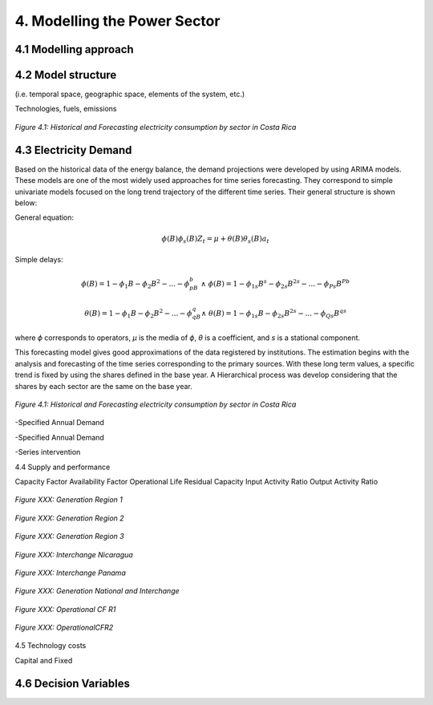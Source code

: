 4. Modelling the Power Sector
=======================================


4.1 Modelling approach
+++++++++


4.2 Model structure
+++++++++

(i.e. temporal space, geographic space, elements of the system, etc.)

Technologies, fuels, emissions  


.. figure:: Figures/CR_Regions.png
   :align:   center
   :width:   600 px
   
   *Figure 4.1: Historical and Forecasting electricity consumption by sector in Costa Rica* 


4.3 Electricity Demand 
+++++++++
Based on the historical data of the energy balance, the demand projections were developed by using ARIMA models. These models are one of the most widely used approaches for time series forecasting. They correspond to simple univariate models focused on the long trend trajectory of the different time series. Their general structure is shown below:

General equation: 

.. math::

   \phi \left(B\right){\phi}_s\left(B\right)Z_t=\mu +\theta \left(B\right){\theta }_s\left(B\right)a_t
   
Simple delays: 
 
.. math::

   \phi \left(B\right)=1-{\phi }_1B-{\phi }_2B^2-...-{\phi }_pB^b\ \wedge \ \ \phi \left(B\right)=1-{\phi }_{1s}B^s-{\phi }_{2s}B^{2s}-...-{\phi }_{Ps}B^{Pb}
   
.. math::
   
   \theta \left(B\right)=1-{\phi }_1B-{\phi }_2B^2-...-{\phi }_qB^q\wedge \ \theta \left(B\right)=1-{\phi }_{1s}B-{\phi }_{2s}B^{2s}-...-{\phi }_{Qs}B^{qs}

where *ϕ* corresponds to operators, *μ* is the media  of *ϕ*, *θ* is a coefficient, and *s* is a stational component. 

This forecasting model gives good approximations of the data registered by institutions. The estimation begins with the analysis and forecasting of the time series corresponding to the primary sources. With these long term values, a specific trend is fixed by using the shares defined in the base year. A Hierarchical process was develop considering that the shares by each sector are the same on the base year.

.. figure:: Figures/Energy_Forecast_Plot.png
   :align:   center
   :width:   600 px
   
   *Figure 4.1: Historical and Forecasting electricity consumption by sector in Costa Rica* 



-Specified Annual Demand

-Specified Annual Demand

-Series intervention 

4.4 Supply and performance

Capacity Factor
Availability Factor
Operational Life
Residual Capacity
Input Activity Ratio
Output Activity Ratio



.. figure:: Figures/GenerationR1.png
   :align:   center
   :width:   600 px
   
   *Figure XXX: Generation Region 1* 


.. figure:: Figures/GenerationR2.png
   :align:   center
   :width:   600 px
   
   *Figure XXX: Generation Region 2* 


.. figure:: Figures/GenerationR3.png
   :align:   center
   :width:   600 px
   
   *Figure XXX: Generation Region 3* 


.. figure:: Figures/InterchangeNicaragua.png
   :align:   center
   :width:   600 px
   
   *Figure XXX: Interchange Nicaragua* 


.. figure:: Figures/InterchangePanama.png
   :align:   center
   :width:   600 px
   
   *Figure XXX: Interchange Panama* 


.. figure:: Figures/GenerationNationalInterchange.png
   :align:   center
   :width:   600 px
   
   *Figure XXX: Generation National and Interchange* 







.. figure:: Figures/OperationalCFR1.png
   :align:   center
   :width:   600 px
   
   *Figure XXX: Operational CF R1* 



.. figure:: Figures/OperationalCFR2.png
   :align:   center
   :width:   600 px
   
   *Figure XXX: OperationalCFR2* 


4.5 Technology costs

Capital and Fixed


4.6 Decision Variables 
+++++++++





